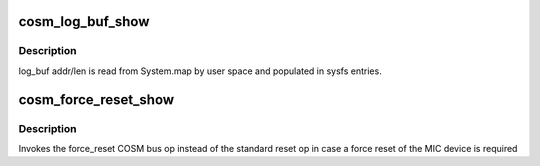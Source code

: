 .. -*- coding: utf-8; mode: rst -*-
.. src-file: drivers/misc/mic/cosm/cosm_debugfs.c

.. _`cosm_log_buf_show`:

cosm_log_buf_show
=================

.. c:function:: int cosm_log_buf_show(struct seq_file *s, void *unused)

    Display MIC kernel log buffer

    :param struct seq_file \*s:
        *undescribed*

    :param void \*unused:
        *undescribed*

.. _`cosm_log_buf_show.description`:

Description
-----------

log_buf addr/len is read from System.map by user space
and populated in sysfs entries.

.. _`cosm_force_reset_show`:

cosm_force_reset_show
=====================

.. c:function:: int cosm_force_reset_show(struct seq_file *s, void *pos)

    Force MIC reset

    :param struct seq_file \*s:
        *undescribed*

    :param void \*pos:
        *undescribed*

.. _`cosm_force_reset_show.description`:

Description
-----------

Invokes the force_reset COSM bus op instead of the standard reset
op in case a force reset of the MIC device is required

.. This file was automatic generated / don't edit.

